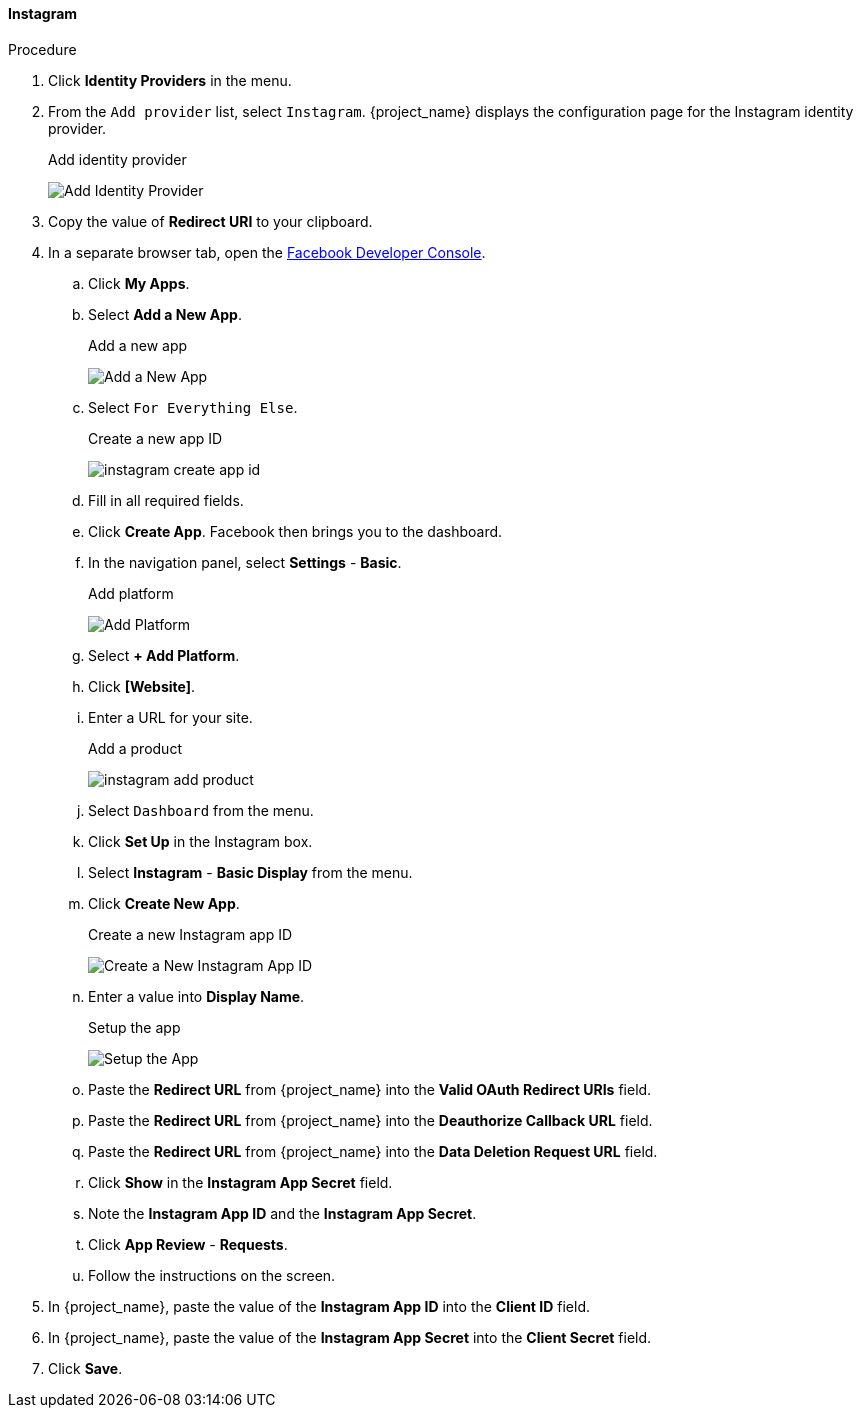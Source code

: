 
==== Instagram

.Procedure
. Click *Identity Providers* in the menu.
. From the `Add provider` list, select `Instagram`. {project_name} displays the configuration page for the Instagram identity provider.
+
.Add identity provider
image:{project_images}/instagram-add-identity-provider.png[Add Identity Provider]
. Copy the value of *Redirect URI* to your clipboard.
. In a separate browser tab, open the https://developers.facebook.com/[Facebook Developer Console].
.. Click *My Apps*.
.. Select *Add a New App*.
+
.Add a new app
image:images/instagram-add-new-app.png[Add a New App]
+
.. Select `For Everything Else`.
+
.Create a new app ID
image:images/instagram-create-app-id.png[]
+
.. Fill in all required fields. 
.. Click *Create App*. Facebook then brings you to the dashboard.
.. In the navigation panel, select *Settings* - *Basic*.
+
.Add platform
image:images/instagram-add-platform.png[Add Platform]
+
.. Select *+ Add Platform*.
.. Click *[Website]*.
.. Enter a URL for your site.
+
.Add a product
image:images/instagram-add-product.png[]
+
.. Select `Dashboard` from the menu.
.. Click *Set Up* in the Instagram box. 
.. Select *Instagram* - *Basic Display* from the menu.
.. Click *Create New App*.
+
.Create a new Instagram app ID
image:images/instagram-create-instagram-app-id.png[Create a New Instagram App ID]
+
.. Enter a value into *Display Name*.
+
.Setup the app
image:images/instagram-app-settings.png[Setup the App]
+
.. Paste the *Redirect URL* from {project_name} into the *Valid OAuth Redirect URIs* field.
.. Paste the *Redirect URL* from {project_name} into the *Deauthorize Callback URL* field.
.. Paste the *Redirect URL* from {project_name} into the *Data Deletion Request URL* field.
.. Click *Show* in the *Instagram App Secret* field.
.. Note the *Instagram App ID* and the *Instagram App Secret*.
.. Click *App Review* - *Requests*.
.. Follow the instructions on the screen.
. In {project_name}, paste the value of the *Instagram App ID* into the *Client ID* field.
. In {project_name}, paste the value of the *Instagram App Secret* into the *Client Secret* field.
. Click *Save*.
